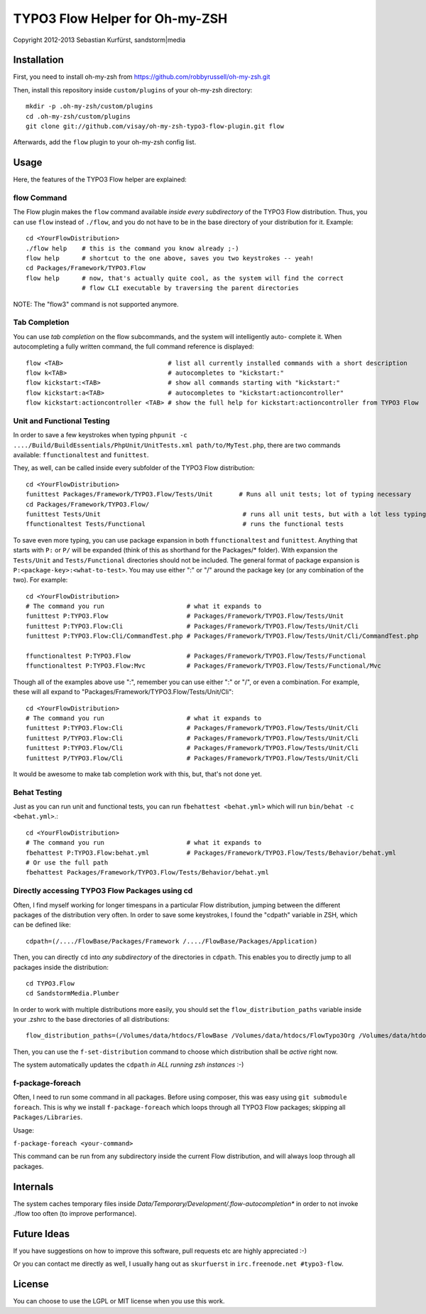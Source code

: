 ===============================
TYPO3 Flow Helper for Oh-my-ZSH
===============================
Copyright 2012-2013 Sebastian Kurfürst, sandstorm|media

Installation
============

First, you need to install oh-my-zsh from https://github.com/robbyrussell/oh-my-zsh.git

Then, install this repository inside ``custom/plugins`` of your oh-my-zsh directory::

	mkdir -p .oh-my-zsh/custom/plugins
	cd .oh-my-zsh/custom/plugins
	git clone git://github.com/visay/oh-my-zsh-typo3-flow-plugin.git flow

Afterwards, add the ``flow`` plugin to your oh-my-zsh config list.

Usage
=====

Here, the features of the TYPO3 Flow helper are explained:

flow Command
------------

The Flow plugin makes the ``flow`` command available *inside every subdirectory* of the TYPO3 Flow
distribution. Thus, you can use ``flow`` instead of ``./flow``, and you do not have to be in
the base directory of your distribution for it. Example::

	cd <YourFlowDistribution>
	./flow help    # this is the command you know already ;-)
	flow help      # shortcut to the one above, saves you two keystrokes -- yeah!
	cd Packages/Framework/TYPO3.Flow
	flow help      # now, that's actually quite cool, as the system will find the correct
	               # flow CLI executable by traversing the parent directories

NOTE: The "flow3" command is not supported anymore.

Tab Completion
--------------

You can use *tab completion* on the flow subcommands, and the system will intelligently auto-
complete it. When autocompleting a fully written command, the full command reference is displayed::

	flow <TAB>                            # list all currently installed commands with a short description
	flow k<TAB>                           # autocompletes to "kickstart:"
	flow kickstart:<TAB>                  # show all commands starting with "kickstart:"
	flow kickstart:a<TAB>                 # autocompletes to "kickstart:actioncontroller"
	flow kickstart:actioncontroller <TAB> # show the full help for kickstart:actioncontroller from TYPO3 Flow

Unit and Functional Testing
---------------------------

In order to save a few keystrokes when typing ``phpunit -c ..../Build/BuildEssentials/PhpUnit/UnitTests.xml path/to/MyTest.php``,
there are two commands available: ``ffunctionaltest`` and ``funittest``.

They, as well, can be called inside every subfolder of the TYPO3 Flow distribution::

	cd <YourFlowDistribution>
	funittest Packages/Framework/TYPO3.Flow/Tests/Unit       # Runs all unit tests; lot of typing necessary
	cd Packages/Framework/TYPO3.Flow/
	funittest Tests/Unit                                      # runs all unit tests, but with a lot less typing ;-)
	ffunctionaltest Tests/Functional                          # runs the functional tests

To save even more typing, you can use package expansion in both ``ffunctionaltest`` and ``funittest``. Anything that starts with ``P:`` or ``P/`` will be expanded (think of this as shorthand for the Packages/* folder). With expansion the ``Tests/Unit`` and ``Tests/Functional`` directories should not be included. The general format of package expansion is ``P:<package-key>:<what-to-test>``. You may use either ":" or "/" around the package key (or any combination of the two). For example::

	cd <YourFlowDistribution>
	# The command you run                      # what it expands to
	funittest P:TYPO3.Flow                     # Packages/Framework/TYPO3.Flow/Tests/Unit
	funittest P:TYPO3.Flow:Cli                 # Packages/Framework/TYPO3.Flow/Tests/Unit/Cli
	funittest P:TYPO3.Flow:Cli/CommandTest.php # Packages/Framework/TYPO3.Flow/Tests/Unit/Cli/CommandTest.php
	
	ffunctionaltest P:TYPO3.Flow               # Packages/Framework/TYPO3.Flow/Tests/Functional
	ffunctionaltest P:TYPO3.Flow:Mvc           # Packages/Framework/TYPO3.Flow/Tests/Functional/Mvc

Though all of the examples above use ":", remember you can use either ":" or "/", or even a combination. For example, these will all expand to "Packages/Framework/TYPO3.Flow/Tests/Unit/Cli"::

	cd <YourFlowDistribution>
	# The command you run                      # what it expands to
	funittest P:TYPO3.Flow:Cli                 # Packages/Framework/TYPO3.Flow/Tests/Unit/Cli
	funittest P/TYPO3.Flow:Cli                 # Packages/Framework/TYPO3.Flow/Tests/Unit/Cli
	funittest P:TYPO3.Flow/Cli                 # Packages/Framework/TYPO3.Flow/Tests/Unit/Cli
	funittest P/TYPO3.Flow/Cli                 # Packages/Framework/TYPO3.Flow/Tests/Unit/Cli

It would be awesome to make tab completion work with this, but, that's not done yet.

Behat Testing
-------------

Just as you can run unit and functional tests, you can run ``fbehattest <behat.yml>`` which will run ``bin/behat -c <behat.yml>``.::

	cd <YourFlowDistribution>
	# The command you run                      # what it expands to
	fbehattest P:TYPO3.Flow:behat.yml          # Packages/Framework/TYPO3.Flow/Tests/Behavior/behat.yml
	# Or use the full path
	fbehattest Packages/Framework/TYPO3.Flow/Tests/Behavior/behat.yml

Directly accessing TYPO3 Flow Packages using cd
-----------------------------------------------

Often, I find myself working for longer timespans in a particular Flow distribution, jumping between
the different packages of the distribution very often. In order to save some keystrokes, I found the "cdpath"
variable in ZSH, which can be defined like::

	cdpath=(/..../FlowBase/Packages/Framework /..../FlowBase/Packages/Application)

Then, you can directly ``cd`` into *any subdirectory* of the directories in ``cdpath``.
This enables you to directly jump to all packages inside the distribution::

	cd TYPO3.Flow
	cd SandstormMedia.Plumber

In order to work with multiple distributions more easily, you should set the ``flow_distribution_paths``
variable inside your .zshrc to the base directories of all distributions::

	flow_distribution_paths=(/Volumes/data/htdocs/FlowBase /Volumes/data/htdocs/FlowTypo3Org /Volumes/data/htdocs/PackageRepositoryDistribution /Volumes/data/htdocs/SandstormMediaFlowDistribution)

Then, you can use the ``f-set-distribution`` command to choose which distribution shall be *active*
right now.

The system automatically updates the ``cdpath`` *in ALL running zsh instances* :-)


f-package-foreach
-----------------

Often, I need to run some command in all packages. Before using composer,
this was easy using ``git submodule foreach``. This is why we install
``f-package-foreach`` which loops through all TYPO3 Flow packages; skipping
all ``Packages/Libraries``.

Usage:

``f-package-foreach <your-command>``

This command can be run from any subdirectory inside the current Flow
distribution, and will always loop through all packages.

Internals
=========

The system caches temporary files inside `Data/Temporary/Development/.flow-autocompletion*` in
order to not invoke ./flow too often (to improve performance).

Future Ideas
============

If you have suggestions on how to improve this software, pull requests etc are highly appreciated :-)

Or you can contact me directly as well, I usually hang out as ``skurfuerst`` in ``irc.freenode.net #typo3-flow``.

License
=======

You can choose to use the LGPL or MIT license when you use this work.
